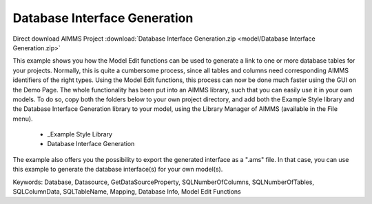 Database Interface Generation
==============================

.. meta::
   :keywords: Database, Datasource, GetDataSourceProperty, SQLNumberOfColumns, SQLNumberOfTables, SQLColumnData, SQLTableName, Mapping, Database Info, Model Edit Functions
	:description: This example shows you how the Model Edit functions can be used to generate a link to one or more database tables for your projects.

Direct download AIMMS Project :download:`Database Interface Generation.zip <model/Database Interface Generation.zip>`

.. Go to the example on GitHub: https://github.com/aimms/examples/tree/master/Functional%20Examples/Database%20Interface%20Generation

This example shows you how the Model Edit functions can be used to generate a link to one or more database tables for your projects. Normally, this is quite a cumbersome process, since all tables and columns need corresponding AIMMS identifiers of the right types. Using the Model Edit functions, this process can now be done much faster using the GUI on the Demo Page. The whole functionality has been put into an AIMMS library, such that you can easily use it in your own models. To do so, copy both the folders below to your own project directory, and add both the Example Style library and the Database Interface Generation library to your model, using the Library Manager of AIMMS (available in the File menu).

	- _Example Style Library
	- Database Interface Generation
	
The example also offers you the possibility to export the generated interface as a ".ams" file. In that case, you can use this example to generate the database interface(s) for your own model(s).
	
Keywords:
Database, Datasource, GetDataSourceProperty, SQLNumberOfColumns, SQLNumberOfTables, SQLColumnData, SQLTableName, Mapping, Database Info, Model Edit Functions

.. meta::
   :keywords: Database, Datasource, GetDataSourceProperty, SQLNumberOfColumns, SQLNumberOfTables, SQLColumnData, SQLTableName, Mapping, Database Info, Model Edit Functions
